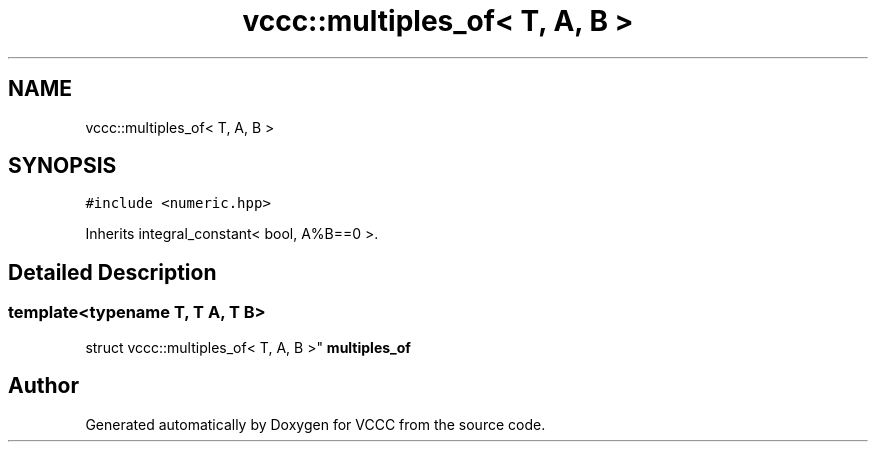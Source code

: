 .TH "vccc::multiples_of< T, A, B >" 3 "Fri Dec 18 2020" "VCCC" \" -*- nroff -*-
.ad l
.nh
.SH NAME
vccc::multiples_of< T, A, B >
.SH SYNOPSIS
.br
.PP
.PP
\fC#include <numeric\&.hpp>\fP
.PP
Inherits integral_constant< bool, A%B==0 >\&.
.SH "Detailed Description"
.PP 

.SS "template<typename T, T A, T B>
.br
struct vccc::multiples_of< T, A, B >"
\fBmultiples_of\fP 

.SH "Author"
.PP 
Generated automatically by Doxygen for VCCC from the source code\&.
